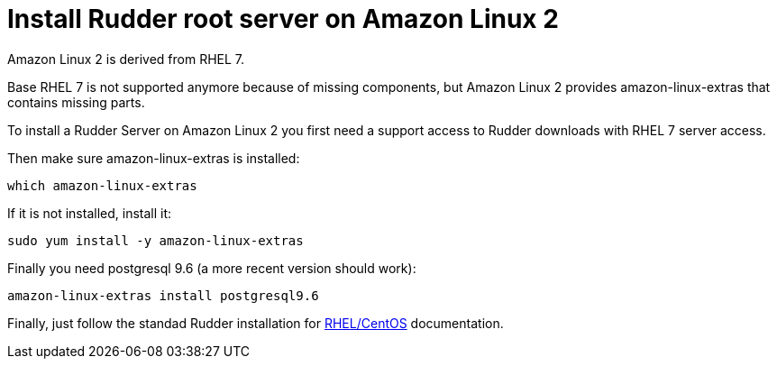 = Install Rudder root server on Amazon Linux 2

Amazon Linux 2 is derived from RHEL 7.

Base RHEL 7 is not supported anymore because of missing components, but Amazon Linux 2
provides amazon-linux-extras that contains missing parts.

To install a Rudder Server on Amazon Linux 2 you first need a support access to
Rudder downloads with RHEL 7 server access.

Then make sure amazon-linux-extras is installed:

----

which amazon-linux-extras

----

If it is not installed, install it:

----

sudo yum install -y amazon-linux-extras

----

Finally you need postgresql 9.6 (a more recent version should work):

----

amazon-linux-extras install postgresql9.6

----

Finally, just follow the standad Rudder installation for xref:installation:server/rhel.adoc[RHEL/CentOS] documentation.
